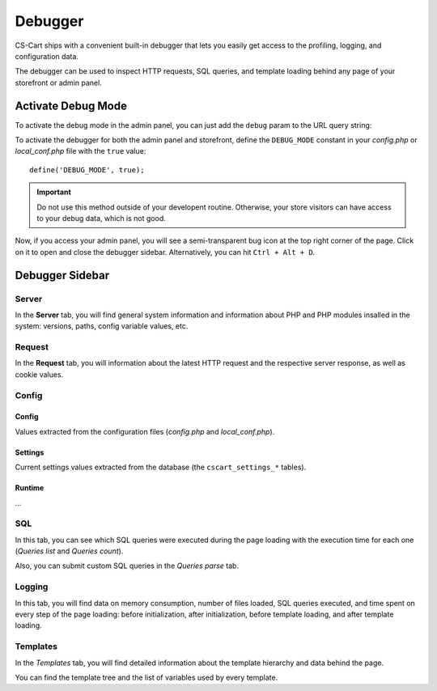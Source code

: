 ********
Debugger
********

CS-Cart ships with a convenient built-in debugger that lets you easily get access to the profiling, logging, and configuration data.

The debugger can be used to inspect HTTP requests, SQL queries, and template loading behind any page of your storefront or admin panel.


Activate Debug Mode
===================

To activate the debug mode in the admin panel, you can just add the ``debug`` param to the URL query string:

.. image:: img/debug_url_param.png
    :align: center
    :alt: debug URL param

To activate the debugger for both the admin panel and storefront, define the ``DEBUG_MODE`` constant in your *config.php* or *local_conf.php* file with the ``true`` value::

    define('DEBUG_MODE', true);

.. important::

    Do not use this method outside of your developent routine. Otherwise, your store visitors can have access to your debug data, which is not good.

Now, if you access your admin panel, you will see a semi-transparent bug icon at the top right corner of the page. Click on it to open and close the debugger sidebar. Alternatively, you can hit ``Ctrl + Alt + D``.


Debugger Sidebar
================

Server
------

In the **Server** tab, you will find general system information and information about PHP and PHP modules insalled in the system: versions, paths, config variable values, etc.


Request
-------

In the **Request** tab, you will information about the latest HTTP request and the respective server response, as well as cookie values.


Config
------

Config
""""""

Values extracted from the configuration files (*config.php* and *local_conf.php*).


Settings
""""""""

Current settings values extracted from the database (the ``cscart_settings_*`` tables).


Runtime
"""""""

...


SQL
---

In this tab, you can see which SQL queries were executed during the page loading with the execution time for each one (*Queries list* and *Queries count*).

Also, you can submit custom SQL queries in the *Queries parse* tab.


Logging
-------

In this tab, you will find data on memory consumption, number of files loaded, SQL queries executed, and time spent on every step of the page loading: before initialization, after initialization, before template loading, and after template loading.


Templates
---------

In the *Templates* tab, you will find detailed information about the template hierarchy and data behind the page.

You can find the template tree and the list of variables used by every template.